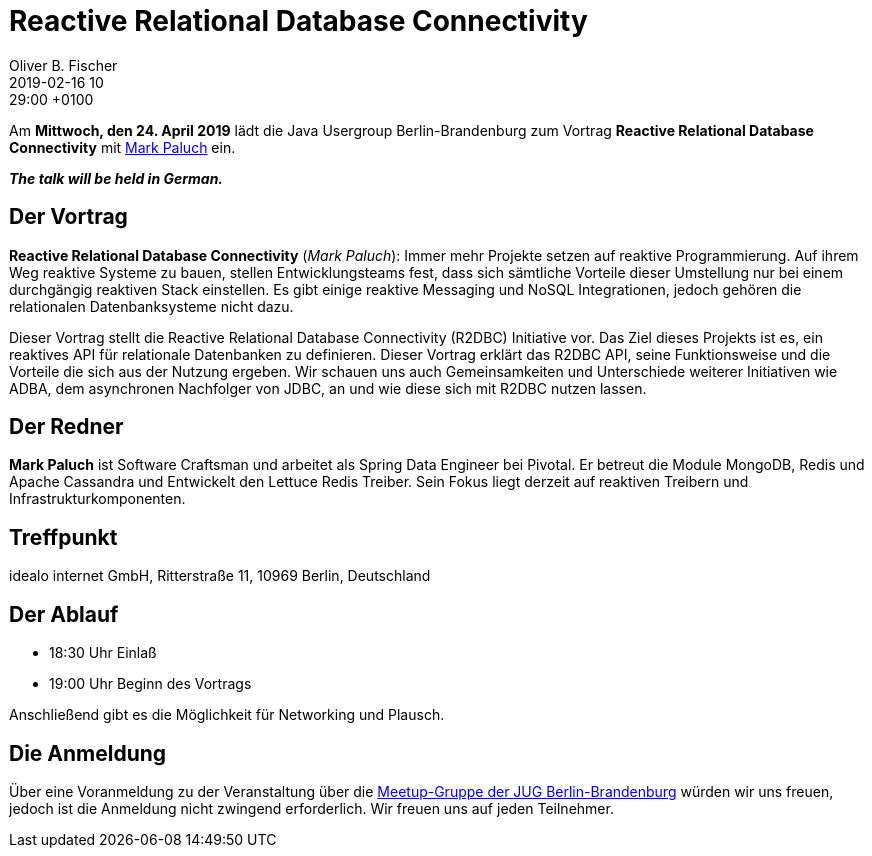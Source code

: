 = Reactive Relational Database Connectivity
Oliver B. Fischer
2019-02-16 10:29:00 +0100
:jbake-event-date: 2019-04-24
:jbake-type: post
:jbake-tags: treffen
:jbake-status: published



Am **Mittwoch, den 24. April 2019** lädt die
Java Usergroup Berlin-Brandenburg
// zusammen mit der
// https://www.europace.de/[Europace AG^]
zum Vortrag
**Reactive Relational Database Connectivity**
mit
https://paluch.biz/[Mark Paluch^]
ein.

_**The talk will be held in German.**_

== Der Vortrag

**Reactive Relational Database Connectivity**
(_Mark Paluch_):
Immer mehr Projekte setzen auf reaktive Programmierung. Auf ihrem
Weg reaktive Systeme zu bauen, stellen Entwicklungsteams fest,
dass sich sämtliche Vorteile dieser Umstellung nur bei einem
durchgängig reaktiven Stack einstellen.
Es gibt einige reaktive Messaging und NoSQL Integrationen,
jedoch gehören die relationalen Datenbanksysteme nicht dazu.

Dieser Vortrag stellt die Reactive Relational Database Connectivity
(R2DBC) Initiative vor. Das Ziel dieses Projekts ist es, ein
reaktives API für relationale Datenbanken zu definieren. Dieser
Vortrag erklärt das R2DBC API, seine Funktionsweise und die
Vorteile die sich aus der Nutzung ergeben. Wir schauen uns
auch Gemeinsamkeiten und Unterschiede weiterer Initiativen
wie ADBA, dem asynchronen Nachfolger von JDBC, an und wie
diese sich mit R2DBC nutzen lassen.

== Der Redner

**Mark Paluch** ist Software Craftsman und arbeitet als Spring Data
Engineer bei Pivotal. Er betreut die Module MongoDB, Redis und
Apache Cassandra und Entwickelt den Lettuce Redis Treiber.
Sein Fokus liegt derzeit auf reaktiven Treibern und
Infrastrukturkomponenten.

== Treffpunkt

idealo internet GmbH, Ritterstraße 11, 10969 Berlin, Deutschland

== Der Ablauf

- 18:30 Uhr Einlaß
- 19:00 Uhr Beginn des Vortrags

Anschließend gibt es die Möglichkeit für Networking und Plausch.

== Die Anmeldung

Über eine Voranmeldung zu der Veranstaltung über die
http://meetup.com/jug-bb/[Meetup-Gruppe
der JUG Berlin-Brandenburg^]
würden wir uns freuen, jedoch ist die Anmeldung nicht zwingend
erforderlich. Wir freuen uns auf jeden Teilnehmer.




